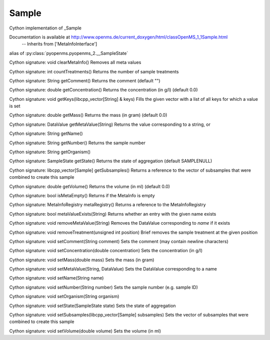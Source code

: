 Sample
======

.. py:class:: Sample


   Bases: :py:class:`object`


Cython implementation of _Sample


Documentation is available at http://www.openms.de/current_doxygen/html/classOpenMS_1_1Sample.html
 -- Inherits from ['MetaInfoInterface']




.. py:attribute:: Sample.SampleState


alias of :py:class:`pyopenms.pyopenms_2.__SampleState`


.. py:method:: Sample.clearMetaInfo


Cython signature: void clearMetaInfo()
Removes all meta values




.. py:method:: Sample.countTreatments


Cython signature: int countTreatments()
Returns the number of sample treatments




.. py:method:: Sample.getComment


Cython signature: String getComment()
Returns the comment (default "")




.. py:method:: Sample.getConcentration


Cython signature: double getConcentration()
Returns the concentration (in g/l) (default 0.0)




.. py:method:: Sample.getKeys


Cython signature: void getKeys(libcpp_vector[String] & keys)
Fills the given vector with a list of all keys for which a value is set




.. py:method:: Sample.getMass


Cython signature: double getMass()
Returns the mass (in gram) (default 0.0)




.. py:method:: Sample.getMetaValue


Cython signature: DataValue getMetaValue(String)
Returns the value corresponding to a string, or




.. py:method:: Sample.getName


Cython signature: String getName()




.. py:method:: Sample.getNumber


Cython signature: String getNumber()
Returns the sample number




.. py:method:: Sample.getOrganism


Cython signature: String getOrganism()




.. py:method:: Sample.getState


Cython signature: SampleState getState()
Returns the state of aggregation (default SAMPLENULL)




.. py:method:: Sample.getSubsamples


Cython signature: libcpp_vector[Sample] getSubsamples()
Returns a reference to the vector of subsamples that were combined to create this sample




.. py:method:: Sample.getVolume


Cython signature: double getVolume()
Returns the volume (in ml) (default 0.0)




.. py:method:: Sample.isMetaEmpty


Cython signature: bool isMetaEmpty()
Returns if the MetaInfo is empty




.. py:method:: Sample.metaRegistry


Cython signature: MetaInfoRegistry metaRegistry()
Returns a reference to the MetaInfoRegistry




.. py:method:: Sample.metaValueExists


Cython signature: bool metaValueExists(String)
Returns whether an entry with the given name exists




.. py:method:: Sample.removeMetaValue


Cython signature: void removeMetaValue(String)
Removes the DataValue corresponding to `name` if it exists




.. py:method:: Sample.removeTreatment


Cython signature: void removeTreatment(unsigned int position)
Brief removes the sample treatment at the given position




.. py:method:: Sample.setComment


Cython signature: void setComment(String comment)
Sets the comment (may contain newline characters)




.. py:method:: Sample.setConcentration


Cython signature: void setConcentration(double concentration)
Sets the concentration (in g/l)




.. py:method:: Sample.setMass


Cython signature: void setMass(double mass)
Sets the mass (in gram)




.. py:method:: Sample.setMetaValue


Cython signature: void setMetaValue(String, DataValue)
Sets the DataValue corresponding to a name




.. py:method:: Sample.setName


Cython signature: void setName(String name)




.. py:method:: Sample.setNumber


Cython signature: void setNumber(String number)
Sets the sample number (e.g. sample ID)




.. py:method:: Sample.setOrganism


Cython signature: void setOrganism(String organism)




.. py:method:: Sample.setState


Cython signature: void setState(SampleState state)
Sets the state of aggregation




.. py:method:: Sample.setSubsamples


Cython signature: void setSubsamples(libcpp_vector[Sample] subsamples)
Sets the vector of subsamples that were combined to create this sample




.. py:method:: Sample.setVolume


Cython signature: void setVolume(double volume)
Sets the volume (in ml)




